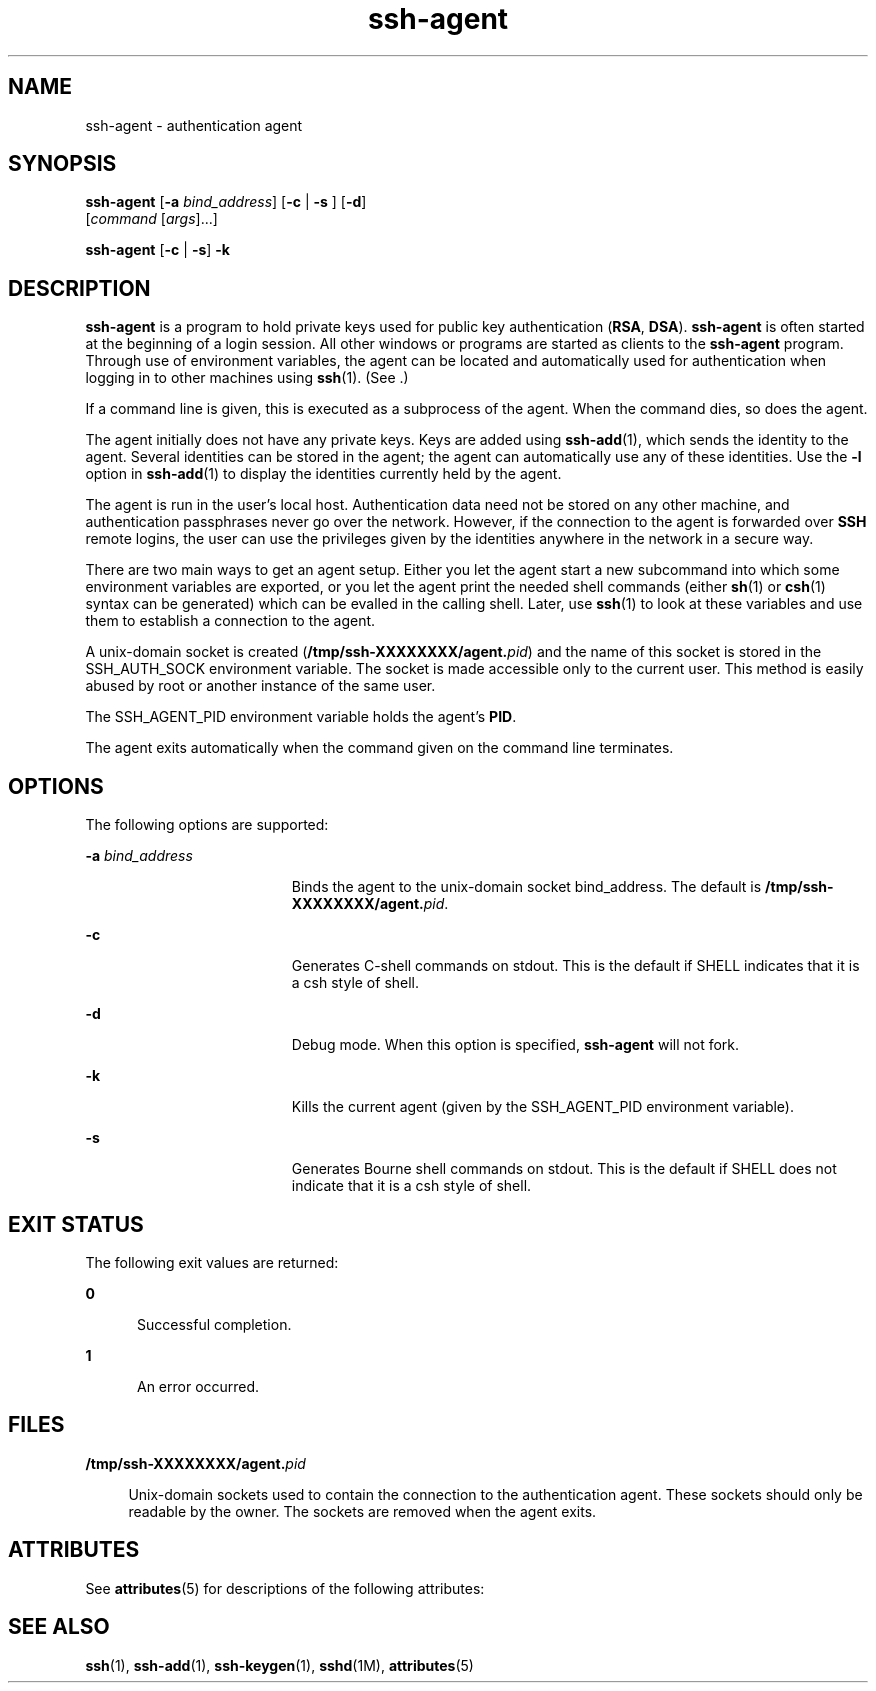 '\" te
.\" To view license terms, attribution, and copyright for OpenSSH, the default path is /var/sadm/pkg/SUNWsshdr/install/copyright. If the Solaris operating environment has been installed anywhere other than the default, modify the given path to access the file at the
.\" installed location.
.\" Portions Copyright (c) 2004, Sun Microsystems, Inc.  All Rights Reserved.
.TH ssh-agent 1 "9 Jan 2004" "SunOS 5.11" "User Commands"
.SH NAME
ssh-agent \- authentication agent
.SH SYNOPSIS
.LP
.nf
\fBssh-agent\fR [\fB-a\fR \fIbind_address\fR] [\fB-c\fR | \fB-s\fR ] [\fB-d\fR] 
    [\fIcommand\fR [\fIargs\fR]...]
.fi

.LP
.nf
\fBssh-agent\fR [\fB-c\fR | \fB-s\fR] \fB-k\fR
.fi

.SH DESCRIPTION
.LP
\fBssh-agent\fR is a program to hold private keys used for public key authentication (\fBRSA\fR, \fBDSA\fR). \fBssh-agent\fR is often started at the beginning of a login session. All other windows or programs are started as clients to the \fBssh-agent\fR program. Through use of environment variables, the agent can be located and automatically used for authentication when logging in to other machines using \fBssh\fR(1). (See \fI\fR.)
.LP
If a command line is given, this is executed as a subprocess of the agent. When the command dies, so does the agent.
.LP
The agent initially does not have any private keys. Keys are added using \fBssh-add\fR(1), which sends the identity to the agent. Several identities can be stored
in the agent; the agent can automatically use any of these identities. Use the \fB-l\fR option in \fBssh-add\fR(1) to display the identities currently held by the agent.
.LP
The agent is run in the user's local host. Authentication data need not be stored on any other machine, and authentication passphrases never go over the network. However, if the connection to the agent is forwarded over \fBSSH\fR remote logins, the user can use the privileges
given by the identities anywhere in the network in a secure way.
.LP
There are two main ways to get an agent setup. Either you let the agent start a new subcommand into which some environment variables are exported, or you let the agent print the needed shell commands (either \fBsh\fR(1) or \fBcsh\fR(1) syntax can be generated) which can be evalled in the calling shell. Later, use \fBssh\fR(1) to look at these variables and use them to establish a connection to the agent.
.LP
A unix-domain socket is created (\fB/tmp/ssh-XXXXXXXX/agent.\fIpid\fR\fR) and the name of this socket is stored in the SSH_AUTH_SOCK environment variable. The socket is made accessible only to the current user. This method is easily abused
by root or another instance of the same user.
.LP
The SSH_AGENT_PID environment variable holds the agent's \fBPID\fR.
.LP
The agent exits automatically when the command given on the command line terminates.
.SH OPTIONS
.LP
The following options are supported:
.sp
.ne 2
.mk
.na
\fB\fB-a\fR \fIbind_address\fR\fR
.ad
.RS 19n
.rt  
Binds the agent to the unix-domain socket  bind_address. The default is \fB/tmp/ssh-XXXXXXXX/agent.\fIpid\fR\fR.
.RE

.sp
.ne 2
.mk
.na
\fB\fB-c\fR\fR
.ad
.RS 19n
.rt  
Generates C-shell commands on stdout. This is the default if SHELL indicates that it is a csh style of shell.
.RE

.sp
.ne 2
.mk
.na
\fB\fB-d\fR\fR
.ad
.RS 19n
.rt  
Debug mode. When this option is specified, \fBssh-agent\fR will not fork.
.RE

.sp
.ne 2
.mk
.na
\fB\fB-k\fR\fR
.ad
.RS 19n
.rt  
Kills the current agent (given by the SSH_AGENT_PID environment variable).
.RE

.sp
.ne 2
.mk
.na
\fB\fB-s\fR\fR
.ad
.RS 19n
.rt  
Generates Bourne shell commands on stdout. This is the default if SHELL does not indicate that it is a csh style of shell.
.RE

.SH EXIT STATUS
.LP
The following exit values are returned:
.sp
.ne 2
.mk
.na
\fB\fB0\fR\fR
.ad
.RS 5n
.rt  
Successful completion.
.RE

.sp
.ne 2
.mk
.na
\fB\fB1\fR\fR
.ad
.RS 5n
.rt  
An error occurred.
.RE

.SH FILES
.sp
.ne 2
.mk
.na
\fB\fB/tmp/ssh-XXXXXXXX/agent.\fIpid\fR\fR\fR
.ad
.sp .6
.RS 4n
Unix-domain sockets used to contain the connection to the authentication agent. These sockets should only be readable by the owner. The sockets are removed when the agent exits.
.RE

.SH ATTRIBUTES
.LP
See \fBattributes\fR(5) for descriptions of the following attributes:
.sp

.sp
.TS
tab() box;
cw(2.75i) |cw(2.75i) 
lw(2.75i) |lw(2.75i) 
.
ATTRIBUTE TYPEATTRIBUTE VALUE
_
AvailabilitySUNWsshu
_
Interface StabilityEvolving
.TE

.SH SEE ALSO
.LP
\fBssh\fR(1), \fBssh-add\fR(1), \fBssh-keygen\fR(1), \fBsshd\fR(1M), \fBattributes\fR(5)
.LP
\fI\fR
